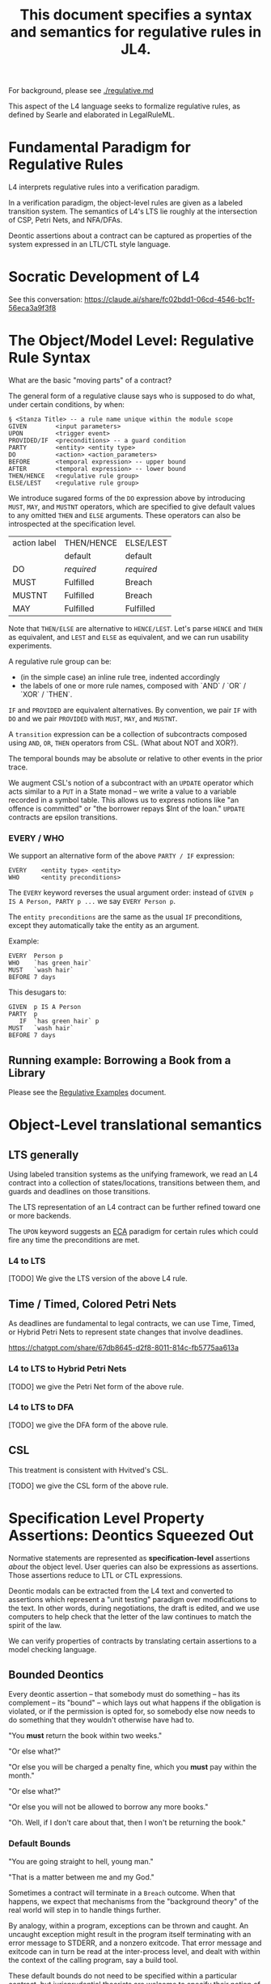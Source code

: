 #+TITLE: This document specifies a syntax and semantics for regulative rules in JL4.

For background, please see [[./regulative.md]]

This aspect of the L4 language seeks to formalize regulative rules, as defined by Searle and elaborated in LegalRuleML.

* Fundamental Paradigm for Regulative Rules

L4 interprets regulative rules into a verification paradigm.

In a verification paradigm, the object-level rules are given as a labeled transition system.
The semantics of L4's LTS lie roughly at the intersection of CSP, Petri Nets, and NFA/DFAs.

Deontic assertions about a contract can be captured as properties of
the system expressed in an LTL/CTL style language.

* Socratic Development of L4

See this conversation: https://claude.ai/share/fc02bdd1-06cd-4546-bc1f-56eca3a9f3f8

* The Object/Model Level: Regulative Rule Syntax

What are the basic "moving parts" of a contract?

The general form of a regulative clause says who is supposed to do what, under certain conditions, by when:

#+begin_src
  § <Stanza Title> -- a rule name unique within the module scope
  GIVEN        <input parameters>
  UPON         <trigger event>
  PROVIDED/IF  <preconditions> -- a guard condition
  PARTY        <entity> <entity type>
  DO           <action> <action_parameters>
  BEFORE       <temporal expression> -- upper bound
  AFTER        <temporal expression> -- lower bound
  THEN/HENCE   <regulative rule group>
  ELSE/LEST    <regulative rule group>
#+end_src

We introduce sugared forms of the ~DO~ expression above by introducing
~MUST~, ~MAY~, and ~MUSTNT~ operators, which are specified to give
default values to any omitted ~THEN~ and ~ELSE~ arguments. These
operators can also be introspected at the specification level.

| action label | THEN/HENCE | ELSE/LEST  |
|              | default    | default    |
|--------------+------------+------------|
| DO           | /required/ | /required/ |
| MUST         | Fulfilled  | Breach     |
| MUSTNT       | Fulfilled  | Breach     |
| MAY          | Fulfilled  | Fulfilled  |

Note that ~THEN/ELSE~ are alternative to ~HENCE/LEST~. Let's parse
~HENCE~ and ~THEN~ as equivalent, and ~LEST~ and ~ELSE~ as equivalent,
and we can run usability experiments.

A regulative rule group can be:
- (in the simple case) an inline rule tree, indented accordingly
- the labels of one or more rule names, composed with `AND` / `OR` / `XOR` / `THEN`.

~IF~ and ~PROVIDED~ are equivalent alternatives. By convention, we
pair ~IF~ with ~DO~ and we pair ~PROVIDED~ with ~MUST~, ~MAY~, and
~MUSTNT~.

A ~transition~ expression can be a collection of subcontracts composed using ~AND~, ~OR~, ~THEN~ operators from CSL. (What about NOT and XOR?).

The temporal bounds may be absolute or relative to other events in the prior trace.

We augment CSL's notion of a subcontract with an ~UPDATE~ operator
which acts similar to a ~PUT~ in a State monad -- we write a value to
a variable recorded in a symbol table. This allows us to express
notions like "an offence is committed" or "the borrower repays $Int of
the loan." ~UPDATE~ contracts are epsilon transitions.

*** EVERY / WHO

We support an alternative form of the above ~PARTY / IF~ expression:

#+begin_src
  EVERY    <entity type> <entity>
  WHO      <entity preconditions>
#+end_src

The ~EVERY~ keyword reverses the usual argument order: instead of ~GIVEN p IS A Person, PARTY p ...~ we say ~EVERY Person p~.

The ~entity preconditions~ are the same as the usual ~IF~ preconditions, except they automatically take the entity as an argument.

Example:

#+begin_example
  EVERY  Person p
  WHO    `has green hair`
  MUST   `wash hair`
  BEFORE 7 days
#+end_example

This desugars to:

#+begin_example
  GIVEN  p IS A Person
  PARTY  p
     IF  `has green hair` p
  MUST   `wash hair`
  BEFORE 7 days
#+end_example


** Running example: Borrowing a Book from a Library

Please see the [[./regulative-examples.md][Regulative Examples]] document.

* Object-Level translational semantics

** LTS generally

Using labeled transition systems as the unifying framework, we read an
L4 contract into a collection of states/locations, transitions between
them, and guards and deadlines on those transitions.

The LTS representation of an L4 contract can be further refined toward
one or more backends.

The ~UPON~ keyword suggests an [[https://en.wikipedia.org/wiki/Event_condition_action][ECA]] paradigm for certain rules which
could fire any time the preconditions are met.

*** L4 to LTS

[TODO] We give the LTS version of the above L4 rule.

** Time / Timed, Colored Petri Nets

As deadlines are fundamental to legal contracts, we can use Time,
Timed, or Hybrid Petri Nets to represent state changes that involve
deadlines.

https://chatgpt.com/share/67db8645-d2f8-8011-814c-fb5775aa613a

*** L4 to LTS to Hybrid Petri Nets

[TODO] we give the Petri Net form of the above rule.

*** L4 to LTS to DFA

[TODO] we give the DFA form of the above rule.

** CSL

This treatment is consistent with Hvitved's CSL.

[TODO] we give the CSL form of the above rule.

* Specification Level Property Assertions: Deontics Squeezed Out

Normative statements are represented as *specification-level*
assertions /about/ the object level. User queries can also be
expressions as assertions. Those assertions reduce to LTL or CTL
expressions.

Deontic modals can be extracted from the L4 text and converted to
assertions which represent a "unit testing" paradigm over
modifications to the text. In other words, during negotiations, the
draft is edited, and we use computers to help check that the letter of
the law continues to match the spirit of the law.

We can verify properties of contracts by translating certain
assertions to a model checking language.

** Bounded Deontics

Every deontic assertion -- that somebody must do something -- has its
complement -- its "bound" -- which lays out what happens if the
obligation is violated, or if the permission is opted for, so somebody
else now needs to do something that they wouldn't otherwise have had
to.

"You *must* return the book within two weeks."

"Or else what?"

"Or else you will be charged a penalty fine, which you *must* pay within the month."

"Or else what?"

"Or else you will not be allowed to borrow any more books."

"Oh. Well, if I don't care about that, then I won't be returning the book."


*** Default Bounds

"You are going straight to hell, young man."

"That is a matter between me and my God."

Sometimes a contract will terminate in a ~Breach~ outcome. When that
happens, we expect that mechanisms from the "background theory" of the
real world will step in to handle things further.

By analogy, within a program, exceptions can be thrown and caught. An
uncaught exception might result in the program itself terminating with
an error message to STDERR, and a nonzero exitcode. That error message
and exitcode can in turn be read at the inter-process level, and dealt
with within the context of the calling program, say a build tool.

These default bounds do not need to be specified within a particular
contract, but jurisprudential theorists are welcome to specify their
notion of what is supposed to happen if, say, a Minister does not
respond in time to a request from a citizen.

* Translational Semantics

** SPIN/Promela

The above library example can be represented as a state transition
system at the object level, and a collection of queries at the
verification level.

We give the Promela version of the above example.

#+begin_src promela
mtype = { BORROWED, RETURNED, OVERDUE, FINE_APPLIED, SUSPENDED }

active proctype LibraryUser() {
    mtype state = BORROWED;

    do
    :: state == BORROWED -> 
        if
        :: state = RETURNED
        :: skip /* Do nothing, let time pass */
        fi
    :: state == BORROWED && timeout(14) -> state = OVERDUE
    :: state == OVERDUE && timeout(1) -> state = FINE_APPLIED
    :: state == FINE_APPLIED && timeout(30) -> state = SUSPENDED
    od;
}
#+end_src

At the specification level,

#+begin_src
/* If a book is borrowed, it must eventually be returned */
ltl L1 { [](borrowed -> <>returned) }

/* If a book is borrowed, it must be returned within 2 weeks to avoid a fine */
ltl L2 { [](borrowed -> !fine U[14] returned) }

/* If a fine is unpaid for 1 month, the account gets suspended */
ltl L3 { [](fine_applied -> <>[30] suspended) }

#+end_src

** UPPAAL

Object
#+begin_src
  template LibraryUser() {
    clock t;

    state Borrowed, Returned, Overdue, FineApplied, Suspended;

    init Borrowed;

    transition Borrowed -> Returned { provided true; }
    transition Borrowed -> Overdue { provided t >= 14; reset t; }
    transition Overdue -> FineApplied { provided t >= 1; reset t; }
    transition FineApplied -> Suspended { provided t >= 30; }
  }
#+end_src

Specification

#+begin_src
  // If a book is borrowed, it must eventually be returned
  A[] (Borrowed --> <> Returned)

  // If a book is borrowed, it must be returned within 14 days to avoid a fine
  A[] (Borrowed --> A<>[0,14] !FineApplied)

  // If a fine is unpaid for 30 days, borrowing privileges are suspended
  A[] (FineApplied --> A<>[0,30] Suspended)
#+end_src

** TAPAAL

#+begin_src 
  // A book that is borrowed will eventually be returned
  A[] Borrowed -> <> Returned

  // A book must be returned within 14 days to avoid a fine
  A[] (Borrowed -> A<>[0,14] !FineApplied)

  // If a fine is unpaid for 30 days, privileges are suspended
  A[] (FineApplied -> A<>[0,30] Suspended)
#+end_src


